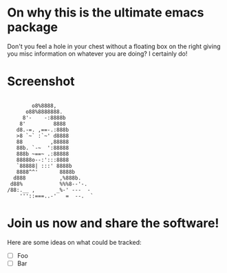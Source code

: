 * On why this is the ultimate emacs package

  Don't you feel a hole in your chest without a floating box
  on the right giving you misc information on whatever you are
  doing? I certainly do!
  
* Screenshot
  
#+BEGIN_SRC=Ascii
  
         o8%8888,    
       o88%8888888.  
      8'-    -:8888b   
     8'         8888  
    d8.-=. ,==-.:888b  
    >8 `~` :`~' d8888   
    88         ,88888   
    88b. `-~  ':88888  
    888b ~==~ .:88888 
    88888o--:':::8888      
    `88888| :::' 8888b  
    8888^^'       8888b  
   d888           ,%888b.   
  d88%            %%%8--'-.  
 /88:.__ ,       _%-' ---  -  
     '''::===..-'   =  --.  `
#+END_SRC

* Join us now and share the software!

  Here are some ideas on what could be tracked:
  - [ ] Foo
  - [ ] Bar 
